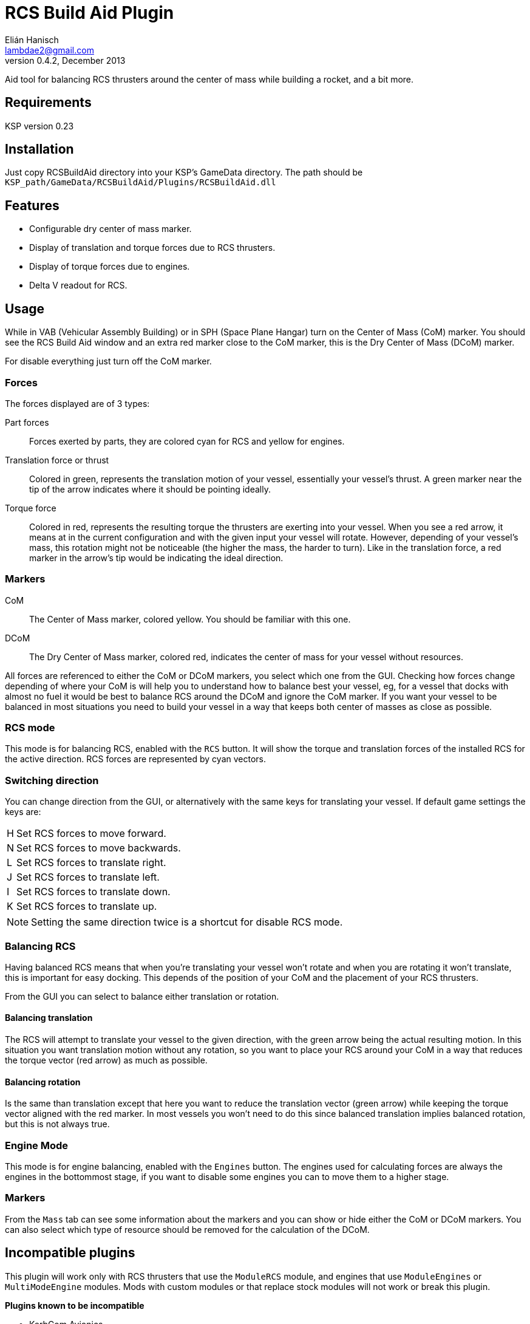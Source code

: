 RCS Build Aid Plugin
====================
Elián Hanisch <lambdae2@gmail.com>
v0.4.2, December 2013:

Aid tool for balancing RCS thrusters around the center of mass while building a
rocket, and a bit more.

Requirements
------------

KSP version 0.23

Installation
------------

Just copy RCSBuildAid directory into your KSP's GameData directory. The
path should be `KSP_path/GameData/RCSBuildAid/Plugins/RCSBuildAid.dll`

Features
--------

* Configurable dry center of mass marker.
* Display of translation and torque forces due to RCS thrusters.
* Display of torque forces due to engines.
* Delta V readout for RCS.

Usage
-----

While in VAB (Vehicular Assembly Building) or in SPH (Space Plane Hangar) turn 
on the Center of Mass (CoM) marker. You should see the RCS Build Aid window and
an extra red marker close to the CoM marker, this is the Dry Center of Mass
(DCoM) marker.

For disable everything just turn off the CoM marker.

Forces
~~~~~~

The forces displayed are of 3 types:

Part forces::
Forces exerted by parts, they are colored cyan for RCS and yellow for engines.

Translation force or thrust::
Colored in green, represents the translation motion of your vessel, essentially 
your vessel's thrust. A green marker near the tip of the arrow indicates  where
it should be pointing ideally.

Torque force::
Colored in red, represents the resulting torque the thrusters are exerting into
your vessel. When you see a red arrow, it means at in the current configuration
and with the given input your vessel will rotate. However, depending of your
vessel's mass, this rotation might not be noticeable (the higher the mass, the
harder to turn). Like in the translation force, a red marker in the arrow's tip
would be indicating the ideal direction.

Markers
~~~~~~~

CoM::
The Center of Mass marker, colored yellow. You should be familiar with this one.

DCoM::
The Dry Center of Mass marker, colored red, indicates the center of mass for
your vessel without resources.

All forces are referenced to either the CoM or DCoM markers, you select which
one from the GUI. Checking how forces change depending of where your CoM is will
help you to understand how to balance best your vessel, eg, for a vessel that
docks with almost no fuel it would be best to balance RCS around the DCoM and
ignore the CoM marker. If you want your vessel to be balanced in most situations
you need to build your vessel in a way that keeps both center of masses as close
as possible.

RCS mode
~~~~~~~~

This mode is for balancing RCS, enabled with the `RCS` button. It will show the
torque and translation forces of the installed RCS for the active direction. RCS
forces are represented by cyan vectors.

=== Switching direction

You can change direction from the GUI, or alternatively with the same keys for 
translating your vessel. If default game settings the keys are:

[horizontal]
H :: Set RCS forces to move forward.
N :: Set RCS forces to move backwards.
L :: Set RCS forces to translate right.
J :: Set RCS forces to translate left.
I :: Set RCS forces to translate down.
K :: Set RCS forces to translate up.

NOTE: Setting the same direction twice is a shortcut for disable RCS mode.

=== Balancing RCS

Having balanced RCS means that when you're translating your vessel won't rotate
and when you are rotating it won't translate, this is important for easy
docking. This depends of the position of your CoM and the placement of your
RCS thrusters.

From the GUI you can select to balance either translation or rotation.

==== Balancing translation

The RCS will attempt to translate your vessel to the given direction, with the
green arrow being the actual resulting motion. In this situation you want
translation motion without any rotation, so you want to place your RCS around
your CoM in a way that reduces the torque vector (red arrow) as much as
possible.

==== Balancing rotation

Is the same than translation except that here you want to reduce the translation
vector (green arrow) while keeping the torque vector aligned with the red
marker. In most vessels you won't need to do this since balanced translation
implies balanced rotation, but this is not always true.

Engine Mode
~~~~~~~~~~~

This mode is for engine balancing, enabled with the `Engines` button. The
engines used for calculating forces are always the engines in the bottommost
stage, if you want to disable some engines you can to move them to a higher
stage.

Markers
~~~~~~~

From the `Mass` tab can see some information about the markers and you can
show or hide either the CoM or DCoM markers. You can also select which type of
resource should be removed for the calculation of the DCoM. 

Incompatible plugins
--------------------

This plugin will work only with RCS thrusters that use the `ModuleRCS` module, 
and engines that use `ModuleEngines` or `MultiModeEngine` modules. Mods with
custom modules or that replace stock modules will not work or break this 
plugin.

*Plugins known to be incompatible*

* KerbCom Avionics

Known Issues
------------

* Delta V readout for RCS is very dumb regarding resources, it assumes 
MonoPropellant is the only fuel for all RCS thrusters. Attaching RCSs that 
use other resources (like ElectricCharge) will break the reading.

Reporting Bugs
--------------

You can report bugs or issues directly to GitHub:
https://github.com/m4v/RCSBuildAid/issues

Links
-----

Repository in GitHub:
https://github.com/m4v/RCSBuildAid

Forum thread:
http://forum.kerbalspaceprogram.com/showthread.php/35996

License
-------

This plugin is distributed under the terms of the LGPLv3.

---------------------------------------
This program is free software: you can redistribute it and/or modify
it under the terms of the GNU Lesser General Public License as published by
the Free Software Foundation, either version 3 of the License, or
(at your option) any later version.

This program is distributed in the hope that it will be useful,
but WITHOUT ANY WARRANTY; without even the implied warranty of
MERCHANTABILITY or FITNESS FOR A PARTICULAR PURPOSE.  See the
GNU Lesser General Public License for more details.

You should have received a copy of the GNU Lesser General Public License
along with this program.  If not, see <http://www.gnu.org/licenses/>.
---------------------------------------
